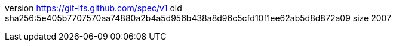 version https://git-lfs.github.com/spec/v1
oid sha256:5e405b7707570aa74880a2b4a5d956b438a8d96c5cfd10f1ee62ab5d8d872a09
size 2007
